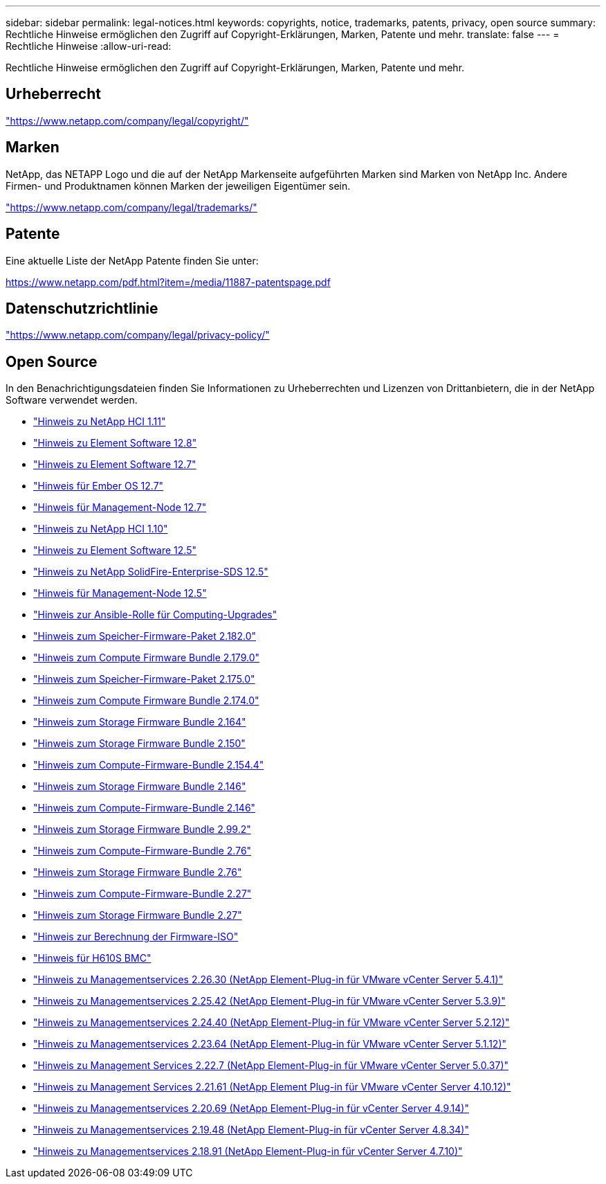 ---
sidebar: sidebar 
permalink: legal-notices.html 
keywords: copyrights, notice, trademarks, patents, privacy, open source 
summary: Rechtliche Hinweise ermöglichen den Zugriff auf Copyright-Erklärungen, Marken, Patente und mehr. 
translate: false 
---
= Rechtliche Hinweise
:allow-uri-read: 


[role="lead"]
Rechtliche Hinweise ermöglichen den Zugriff auf Copyright-Erklärungen, Marken, Patente und mehr.



== Urheberrecht

link:https://www.netapp.com/company/legal/copyright/["https://www.netapp.com/company/legal/copyright/"^]



== Marken

NetApp, das NETAPP Logo und die auf der NetApp Markenseite aufgeführten Marken sind Marken von NetApp Inc. Andere Firmen- und Produktnamen können Marken der jeweiligen Eigentümer sein.

link:https://www.netapp.com/company/legal/trademarks/["https://www.netapp.com/company/legal/trademarks/"^]



== Patente

Eine aktuelle Liste der NetApp Patente finden Sie unter:

link:https://www.netapp.com/pdf.html?item=/media/11887-patentspage.pdf["https://www.netapp.com/pdf.html?item=/media/11887-patentspage.pdf"^]



== Datenschutzrichtlinie

link:https://www.netapp.com/company/legal/privacy-policy/["https://www.netapp.com/company/legal/privacy-policy/"^]



== Open Source

In den Benachrichtigungsdateien finden Sie Informationen zu Urheberrechten und Lizenzen von Drittanbietern, die in der NetApp Software verwendet werden.

* link:./media/NetApp_HCI_1.11_notice.pdf["Hinweis zu NetApp HCI 1.11"^]
* link:../media/Element_Software_12.8.pdf["Hinweis zu Element Software 12.8"^]
* link:./media/Element_Software_12.7.pdf["Hinweis zu Element Software 12.7"^]
* link:./media/Ember_OS_12.7.pdf["Hinweis für Ember OS 12.7"^]
* link:./media/mNode_12.7.pdf["Hinweis für Management-Node 12.7"^]
* link:./media/NetApp_HCI_1.10_notice.pdf["Hinweis zu NetApp HCI 1.10"^]
* link:./media/Element_Software_12.5.pdf["Hinweis zu Element Software 12.5"^]
* link:./media/SolidFire_eSDS_12.5.pdf["Hinweis zu NetApp SolidFire-Enterprise-SDS 12.5"^]
* link:./media/mNode_12.5.pdf["Hinweis für Management-Node 12.5"^]
* link:./media/ansible-products-notice.pdf["Hinweis zur Ansible-Rolle für Computing-Upgrades"^]
* link:./media/storage_firmware_bundle_2.182.0_notices.pdf["Hinweis zum Speicher-Firmware-Paket 2.182.0"^]
* link:./media/compute_firmware_bundle_2.179.0_notices.pdf["Hinweis zum Compute Firmware Bundle 2.179.0"^]
* link:./media/storage_firmware_bundle_2.175.0_notices.pdf["Hinweis zum Speicher-Firmware-Paket 2.175.0"^]
* link:./media/compute_firmware_bundle_2.174.0_notices.pdf["Hinweis zum Compute Firmware Bundle 2.174.0"^]
* link:./media/storage_firmware_bundle_2.164.0_notices.pdf["Hinweis zum Storage Firmware Bundle 2.164"^]
* link:./media/storage_firmware_bundle_2.150_notices.pdf["Hinweis zum Storage Firmware Bundle 2.150"^]
* link:./media/compute_firmware_bundle_2.154.4_notices.pdf["Hinweis zum Compute-Firmware-Bundle 2.154.4"^]
* link:./media/storage_firmware_bundle_2.146_notices.pdf["Hinweis zum Storage Firmware Bundle 2.146"^]
* link:./media/compute_firmware_bundle_2.146_notices.pdf["Hinweis zum Compute-Firmware-Bundle 2.146"^]
* link:./media/storage_firmware_bundle_2.99_notices.pdf["Hinweis zum Storage Firmware Bundle 2.99.2"^]
* link:./media/compute_firmware_bundle_2.76_notices.pdf["Hinweis zum Compute-Firmware-Bundle 2.76"^]
* link:./media/storage_firmware_bundle_2.76_notices.pdf["Hinweis zum Storage Firmware Bundle 2.76"^]
* link:./media/compute_firmware_bundle_2.27_notices.pdf["Hinweis zum Compute-Firmware-Bundle 2.27"^]
* link:./media/storage_firmware_bundle_2.27_notices.pdf["Hinweis zum Storage Firmware Bundle 2.27"^]
* link:./media/compute_iso_notice.pdf["Hinweis zur Berechnung der Firmware-ISO"^]
* link:./media/H610S_BMC_notice.pdf["Hinweis für H610S BMC"^]
* link:./media/mgmt_svcs_2.26_notice.pdf["Hinweis zu Managementservices 2.26.30 (NetApp Element-Plug-in für VMware vCenter Server 5.4.1)"^]
* link:./media/mgmt_svcs_2.25_notice.pdf["Hinweis zu Managementservices 2.25.42 (NetApp Element-Plug-in für VMware vCenter Server 5.3.9)"^]
* link:./media/mgmt_svcs_2.24_notice.pdf["Hinweis zu Managementservices 2.24.40 (NetApp Element-Plug-in für VMware vCenter Server 5.2.12)"^]
* link:./media/mgmt_svcs_2.23_notice.pdf["Hinweis zu Managementservices 2.23.64 (NetApp Element-Plug-in für VMware vCenter Server 5.1.12)"^]
* link:./media/mgmt_svcs_2.22_notice.pdf["Hinweis zu Management Services 2.22.7 (NetApp Element-Plug-in für VMware vCenter Server 5.0.37)"^]
* link:./media/mgmt_svcs_2.21_notice.pdf["Hinweis zu Management Services 2.21.61 (NetApp Element Plug-in für VMware vCenter Server 4.10.12)"^]
* link:./media/2.20_notice.pdf["Hinweis zu Managementservices 2.20.69 (NetApp Element-Plug-in für vCenter Server 4.9.14)"^]
* link:./media/2.19_notice.pdf["Hinweis zu Managementservices 2.19.48 (NetApp Element-Plug-in für vCenter Server 4.8.34)"^]
* link:./media/2.18_notice.pdf["Hinweis zu Managementservices 2.18.91 (NetApp Element-Plug-in für vCenter Server 4.7.10)"^]

